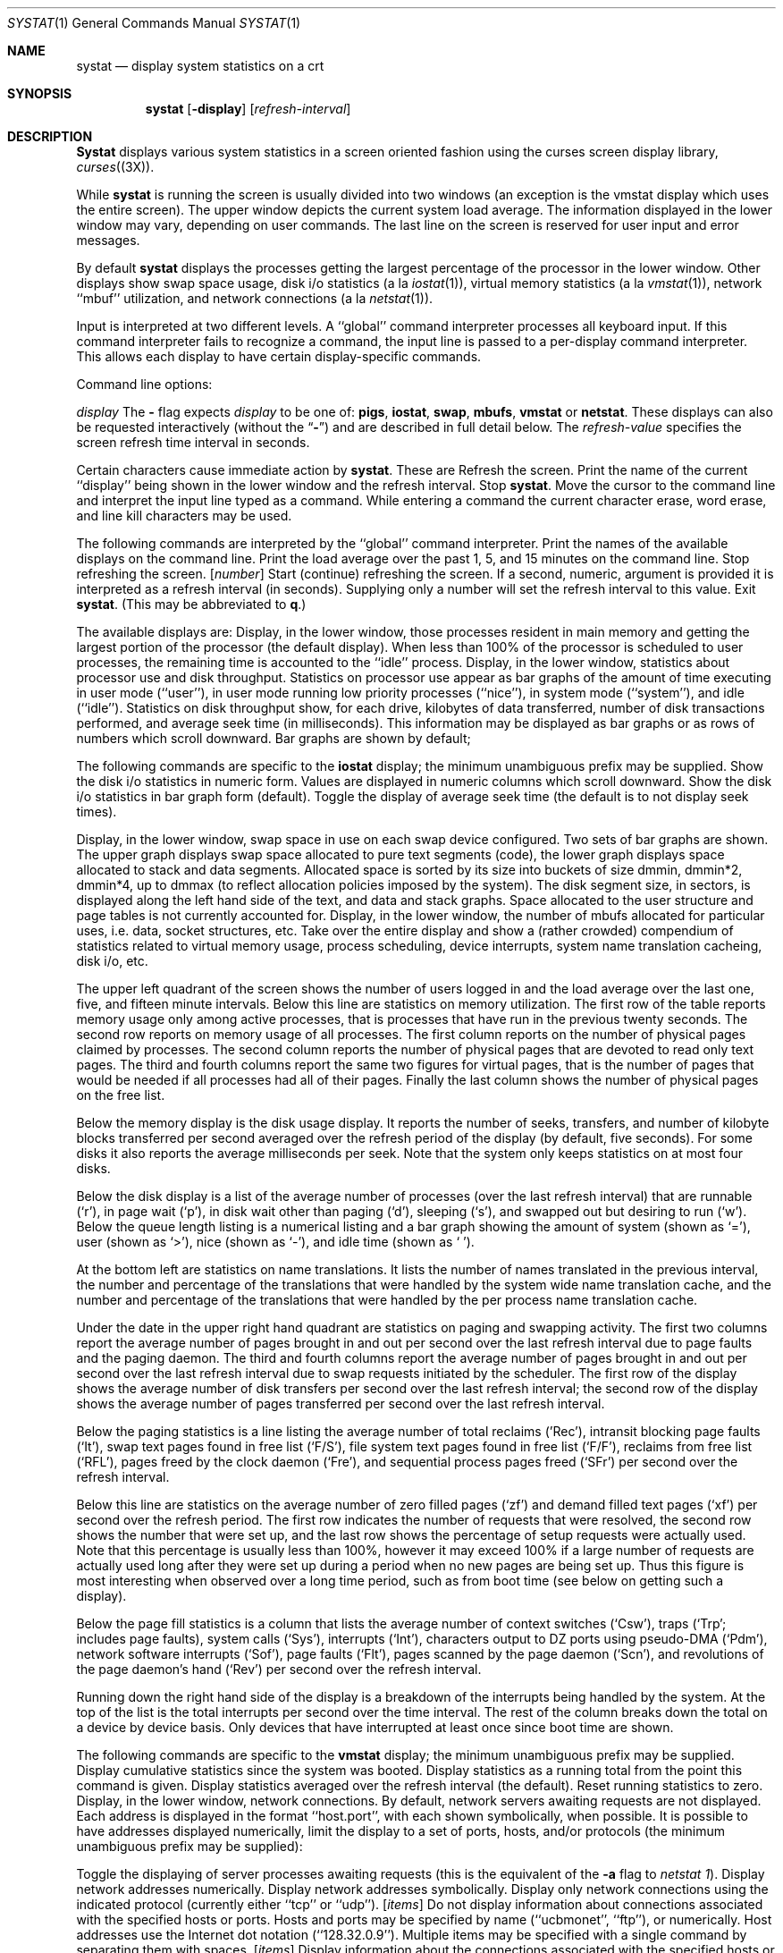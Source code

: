 .\" Copyright (c) 1985, 1990 The Regents of the University of California.
.\" All rights reserved.
.\"
.\" %sccs.include.redist.man%
.\"
.\"     @(#)systat.1	6.7 (Berkeley) 6/11/90
.\"
.Dd 
.Dt SYSTAT 1
.Os BSD 4.3
.Sh NAME
.Nm systat
.Nd display system statistics on a crt
.Sh SYNOPSIS
.Nm systat
.Op Fl display
.Op Ar refresh-interval
.Sh DESCRIPTION
.Nm Systat
displays various system statistics in a screen oriented fashion
using the curses screen display library,
.Xr curses  (3X ) .
.Pp
While
.Nm systat
is running the screen is usually divided into two windows (an exception
is the vmstat display which uses the entire screen).  The
upper window depicts the current system load average.  The
information displayed in the lower window may vary, depending on
user commands.  The last line on the screen is reserved for user
input and error messages.
.Pp
By default
.Nm systat
displays the processes getting the largest percentage of the processor
in the lower window.  Other displays show swap space usage, disk i/o
statistics (a la
.Xr iostat  1  ) ,
virtual memory statistics (a la
.Xr vmstat  1  ) ,
network ``mbuf'' utilization, and network connections (a la
.Xr netstat  1  ) .
.Pp
Input is interpreted at two different levels.
A ``global'' command interpreter processes all keyboard input.
If this command interpreter fails to recognize a command, the
input line is passed to a per-display command interpreter.  This
allows each display to have certain display-specific commands.
.Pp
Command line options:
.Pp
.Tw refresh_interval
.Tp Cx Fl
.Ar display
.Cx
The
.Fl
flag expects
.Ar display
to be one of:
.Ic pigs ,
.Ic iostat ,
.Ic swap ,
.Ic mbufs ,
.Ic vmstat
or
.Ic netstat .
These displays can also be requested interactively (without the
.Dq Fl )
and are described in
full detail below.
.Tp Ar refresh-interval
The
.Ar refresh-value
specifies the screen refresh time interval in seconds.
.Tp
.Pp
Certain characters cause immediate action by
.Nm systat  .
These are
.Tw Fl
.Tp Ic \&^L
Refresh the screen.
.Tp Ic \&^G
Print the name of the current ``display'' being shown in
the lower window and the refresh interval.
.Tp Ic \&^Z
Stop
.Nm systat  .
.Tp Ic \&:
Move the cursor to the command line and interpret the input
line typed as a command.  While entering a command the
current character erase, word erase, and line kill characters
may be used.
.Pp
The following commands are interpreted by the ``global''
command interpreter.
.Tp Ic \&help
Print the names of the available displays on the command line.
.Tp Ic \&load
Print the load average over the past 1, 5, and 15 minutes
on the command line.
.Tp Ic \&stop
Stop refreshing the screen.
.Tp Cx Op Ic start
.Cx \&\ \&
.Op Ar number
.Cx
Start (continue) refreshing the screen.  If a second, numeric,
argument is provided it is interpreted as a refresh interval
(in seconds).
Supplying only a number will set the refresh interval to this
value.
.Tp Ic \&quit
Exit
.Nm systat  .
(This may be abbreviated to
.Ic q  . )
.Tp
.Pp
The available displays are:
.Tw Ic
.Tp Ic pigs
Display, in the lower window, those processes resident in main
memory and getting the
largest portion of the processor (the default display).
When less than 100% of the
processor is scheduled to user processes, the remaining time
is accounted to the ``idle'' process.
.Tp Ic iostat
Display, in the lower window, statistics about processor use
and disk throughput.  Statistics on processor use appear as
bar graphs of the amount of time executing in user mode (``user''),
in user mode running low priority processes (``nice''), in
system mode (``system''), and idle (``idle'').  Statistics
on disk throughput show, for each drive, kilobytes of data transferred,
number of disk transactions performed, and average seek time
(in milliseconds).  This information may be displayed as
bar graphs or as rows of numbers which scroll downward.  Bar
graphs are shown by default; 
.Pp
The following commands are specific to the
.Ic iostat
display; the minimum unambiguous prefix may be supplied.
.Dw Fl
.Dp Cm numbers
Show the disk i/o statistics in numeric form.  Values are
displayed in numeric columns which scroll downward.
.Dp Cm bars
Show the disk i/o statistics in bar graph form (default).
.Dp Cm msps
Toggle the display of average seek time (the default is to
not display seek times).
.Dp
.Pp
.Tp Ic swap
Display, in the lower window, swap space in use on each swap
device configured.  Two sets of bar graphs are shown.  The
upper graph displays swap space allocated to pure text segments
(code), the lower graph displays space allocated to stack and
data segments.  Allocated space is sorted by its size into buckets
of size dmmin, dmmin*2, dmmin*4, up to dmmax (to reflect allocation
policies imposed by the system).  The disk segment size, in sectors,
is displayed along the left hand side of the text,
and data and stack graphs.
Space allocated to the user structure and page
tables is not currently accounted for.
.Tp Ic mbufs
Display, in the lower window, the number of mbufs allocated
for particular uses, i.e. data, socket structures, etc.
.Tp Ic vmstat
Take over the entire display and show a (rather crowded) compendium
of statistics related to virtual memory usage, process scheduling,
device interrupts, system name translation cacheing, disk i/o, etc.
.Pp
The upper left quadrant of the screen shows the number
of users logged in and the load average over the last one, five,
and fifteen minute intervals.
Below this line are statistics on memory utilization.
The first row of the table reports memory usage only among
active processes, that is processes that have run in the previous
twenty seconds.
The second row reports on memory usage of all processes.
The first column reports on the number of physical pages
claimed by processes.
The second column reports the number of physical pages that
are devoted to read only text pages.
The third and fourth columns report the same two figures for
virtual pages, that is the number of pages that would be
needed if all processes had all of their pages.
Finally the last column shows the number of physical pages
on the free list.
.Pp
Below the memory display is the disk usage display.
It reports the number of seeks, transfers, and number
of kilobyte blocks transferred per second averaged over the
refresh period of the display (by default, five seconds).
For some disks it also reports the average milliseconds per seek.
Note that the system only keeps statistics on at most four disks.
.Pp
Below the disk display is a list of the
average number of processes (over the last refresh interval)
that are runnable (`r'), in page wait (`p'),
in disk wait other than paging (`d'),
sleeping (`s'), and swapped out but desiring to run (`w').
Below the queue length listing is a numerical listing and
a bar graph showing the amount of
system (shown as `='), user (shown as `>'),
nice (shown as `-'), and idle time (shown as ` ').
.Pp
At the bottom left are statistics on name translations.
It lists the number of names translated in the previous interval,
the number and percentage of the translations that were
handled by the system wide name translation cache, and
the number and percentage of the translations that were
handled by the per process name translation cache.
.Pp
Under the date in the upper right hand quadrant are statistics
on paging and swapping activity.
The first two columns report the average number of pages
brought in and out per second over the last refresh interval
due to page faults and the paging daemon.
The third and fourth columns report the average number of pages
brought in and out per second over the last refresh interval
due to swap requests initiated by the scheduler.
The first row of the display shows the average
number of disk transfers per second over the last refresh interval;
the second row of the display shows the average
number of pages transferred per second over the last refresh interval.
.Pp
Below the paging statistics is a line listing the average number of
total reclaims ('Rec'),
intransit blocking page faults (`It'),
swap text pages found in free list (`F/S'),
file system text pages found in free list (`F/F'),
reclaims from free list (`RFL'),
pages freed by the clock daemon (`Fre'),
and sequential process pages freed (`SFr')
per second over the refresh interval.
.Pp
Below this line are statistics on the average number of
zero filled pages (`zf') and demand filled text pages (`xf')
per second over the refresh period.
The first row indicates the number of requests that were
resolved, the second row shows the number that were set up,
and the last row shows the percentage of setup requests were
actually used.
Note that this percentage is usually less than 100%,
however it may exceed 100% if a large number of requests
are actually used long after they were set up during a
period when no new pages are being set up.
Thus this figure is most interesting when observed over
a long time period, such as from boot time
(see below on getting such a display).
.Pp
Below the page fill statistics is a column that
lists the average number of context switches (`Csw'),
traps (`Trp'; includes page faults), system calls (`Sys'), interrupts (`Int'),
characters output to DZ ports using pseudo-DMA (`Pdm'),
network software interrupts (`Sof'),
page faults (`Flt'), pages scanned by the page daemon (`Scn'),
and revolutions of the page daemon's hand (`Rev')
per second over the refresh interval.
.Pp
Running down the right hand side of the display is a breakdown
of the interrupts being handled by the system.
At the top of the list is the total interrupts per second
over the time interval.
The rest of the column breaks down the total on a device
by device basis.
Only devices that have interrupted at least once since boot time are shown.
.Pp
The following commands are specific to the
.Ic vmstat
display; the minimum unambiguous prefix may be supplied.
.Dp Cm boot
Display cumulative statistics since the system was booted.
.Dp Cm run
Display statistics as a running total from the point this
command is given.
.Dp Cm time
Display statistics averaged over the refresh interval (the default).
.Dp Cm zero
Reset running statistics to zero.
.Dp
.Tp Ic netstat
Display, in the lower window, network connections.  By default,
network servers awaiting requests are not displayed.  Each address
is displayed in the format ``host.port'', with each shown symbolically,
when possible.  It is possible to have addresses displayed numerically,
limit the display to a set of ports, hosts, and/or protocols
(the minimum unambiguous prefix may be supplied):
.Pp
.Dw Ar
.Dp Cm all
Toggle the displaying of server processes awaiting requests (this
is the equivalent of the
.Fl a
flag to
.Ar netstat  1  ) .
.Dp Cm numbers
Display network addresses numerically.
.Dp Cm names
Display network addresses symbolically.
.Dp Ar protocol
Display only network connections using the indicated protocol
(currently either ``tcp'' or ``udp'').
.Dp Cx Cm ignore
.Cx \&\ \&
.Op Ar items
.Cx
Do not display information about connections associated with
the specified hosts or ports.  Hosts and ports may be specified
by name (``ucbmonet'', ``ftp''), or numerically.  Host addresses
use the Internet dot notation (``128.32.0.9'').  Multiple items
may be specified with a single command by separating them with
spaces.
.Dp Cx Cm display
.Cx \&\ \&
.Op Ar items
.Cx
Display information about the connections associated with the
specified hosts or ports.  As for
.Ar ignore  ,
.Op Ar items
may be names or numbers.
.Dp Cx Cm show
.Cx \&\ \&
.Op Ar ports\&|hosts
.Cx
Show, on the command line, the currently selected protocols,
hosts, and ports.  Hosts and ports which are being ignored
are prefixed with a `!'.  If
.Ar ports
or
.Ar hosts
is supplied as an argument to
.Cm show  ,
then only the requested information will be displayed.
.Dp Cm reset
Reset the port, host, and protocol matching mechanisms to the default
(any protocol, port, or host).
.Dp
.Tp
.Pp
Commands to switch between displays may be abbreviated to the
minimum unambiguous prefix; for example, ``io'' for ``iostat''.
Certain information may be discarded when the screen size is
insufficient for display.  For example, on a machine with 10
drives the
.Ic iostat
bar graph displays only 3 drives on a 24 line terminal.  When
a bar graph would overflow the allotted screen space it is
truncated and the actual value is printed ``over top'' of the bar.
.Pp
The following commands are common to each display which shows
information about disk drives.  These commands are used to
select a set of drives to report on, should your system have
more drives configured than can normally be displayed on the
screen.
.Dw Tx
.Dp Cx Cm ignore
.Cx \&\ \&
.Op Ar drives
.Cx
Do not display information about the drives indicated.  Multiple
drives may be specified, separated by spaces.
.Dp Cx Cm display
.Cx \&\ \&
.Op Ar drives
.Cx
Display information about the drives indicated.  Multiple drives
may be specified, separated by spaces.
.Dp
.Sh FILES
.Dw /etc/networks
.Di L
.Dp Pa /vmunix
for the namelist
.Dp Pa /dev/kmem
for information in main memory
.Dp Pa /dev/drum
for information about swapped out processes
.Dp Pa /etc/hosts
for host names
.Dp Pa /etc/networks
for network names
.Dp Pa /etc/services
for port names
.Dp
.Sh AUTHOR
The unknown hacker.  The
.Ic pigs
display is derived from a program of the same name
written by Bill Reeves.
.Sh HISTORY
.Nm
appeared in 4.3 BSD.
.Sh BUGS
Takes 2-10 percent of the cpu.  Certain displays presume
a 24 line by 80 character terminal.  The swap space display
should account for space allocated to the user structure and
page tables.  The
.Ic vmstat
display looks out of place because it is (it was added in as
a separate display rather than create a new program).
.Pp
The whole
thing is pretty hokey and was included in the distribution under
serious duress.
